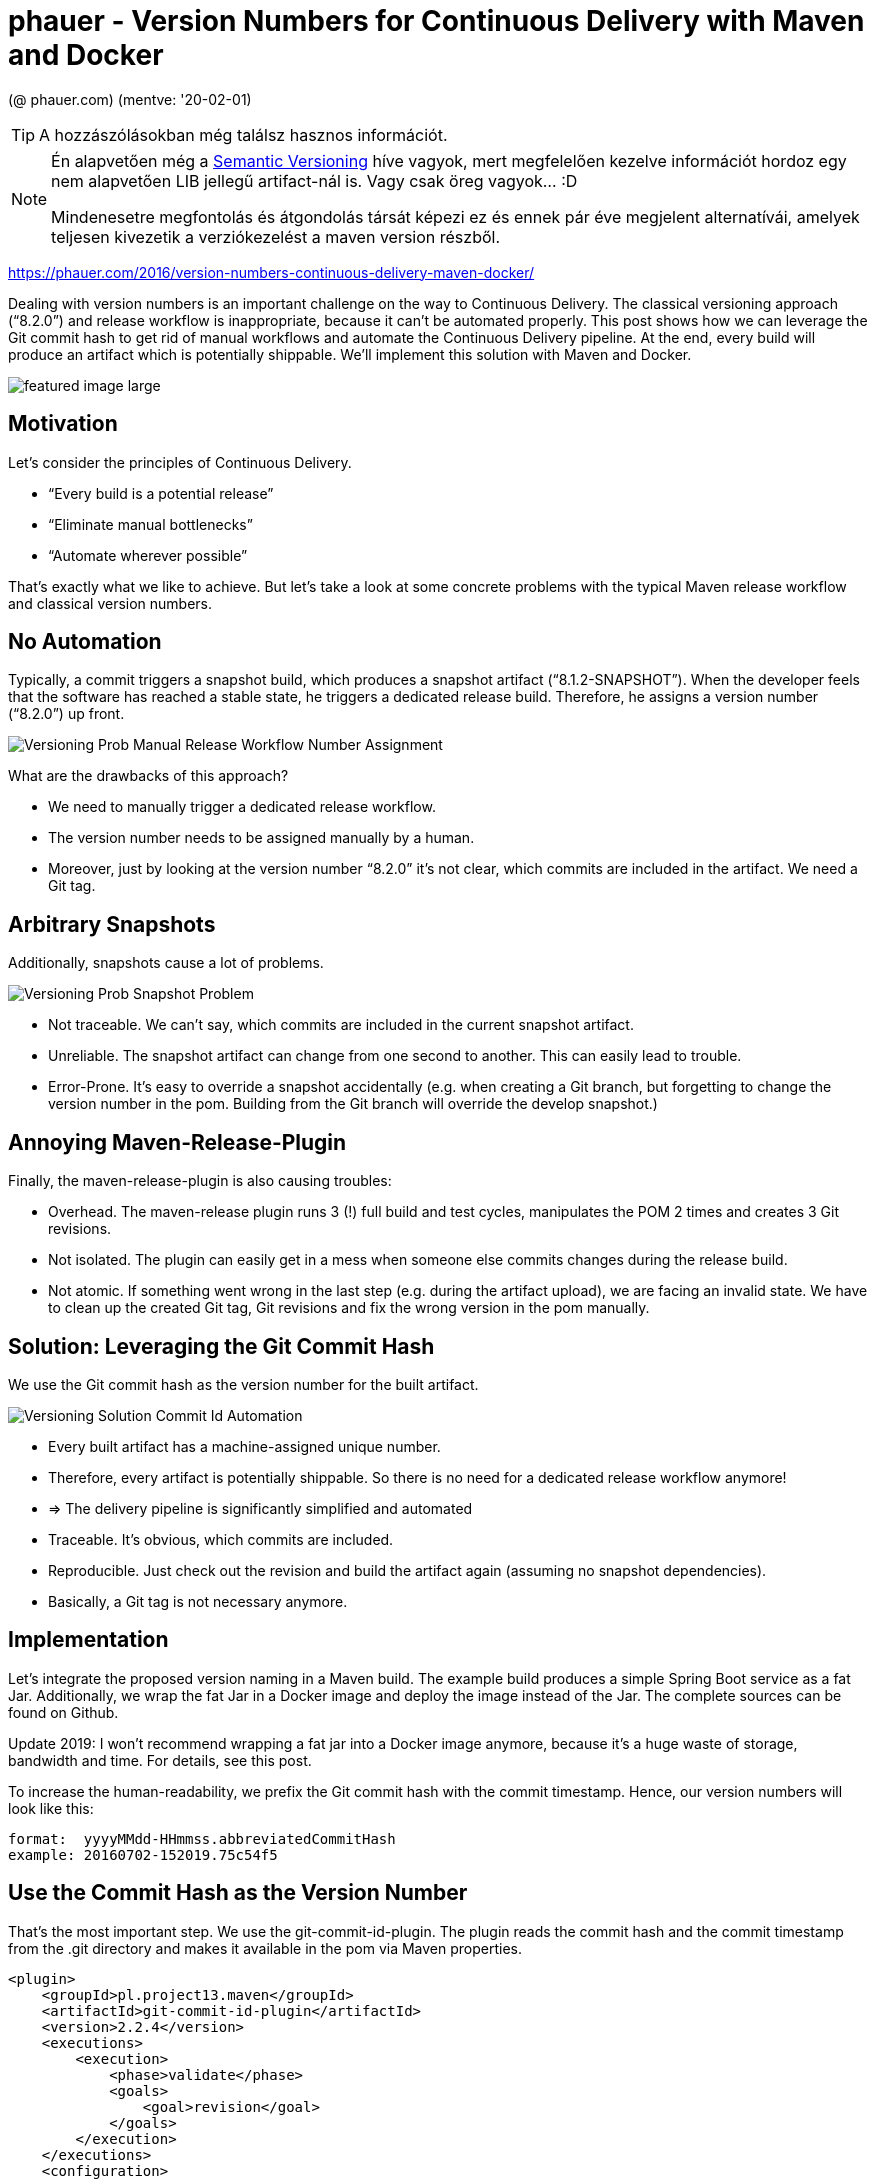 
= phauer - Version Numbers for Continuous Delivery with Maven and Docker

(@ phauer.com) (mentve: '20-02-01)

[TIP]
====
A hozzászólásokban még találsz hasznos információt.
====

[NOTE]
====
Én alapvetően még a https://semver.org/[Semantic Versioning] híve vagyok, mert megfelelően kezelve információt hordoz
egy nem alapvetően LIB jellegű artifact-nál is. Vagy csak öreg vagyok... :D

Mindenesetre megfontolás és átgondolás társát képezi ez és ennek pár éve megjelent alternatívái, amelyek teljesen
kivezetik a verziókezelést a maven version részből.
====

https://phauer.com/2016/version-numbers-continuous-delivery-maven-docker/

Dealing with version numbers is an important challenge on the way to Continuous Delivery. The classical versioning
approach (“8.2.0”) and release workflow is inappropriate, because it can’t be automated properly. This post shows how we
can leverage the Git commit hash to get rid of manual workflows and automate the Continuous Delivery pipeline. At the
end, every build will produce an artifact which is potentially shippable. We’ll implement this solution with Maven and
Docker.

image::./images/featured-image-large.png[]

== Motivation

Let’s consider the principles of Continuous Delivery.

* “Every build is a potential release”
* “Eliminate manual bottlenecks”
* “Automate wherever possible”

That’s exactly what we like to achieve. But let’s take a look at some concrete problems with the typical Maven release
workflow and classical version numbers.

== No Automation

Typically, a commit triggers a snapshot build, which produces a snapshot artifact (“8.1.2-SNAPSHOT”). When the developer
feels that the software has reached a stable state, he triggers a dedicated release build. Therefore, he assigns a
version number (“8.2.0”) up front.

image::./images/Versioning-Prob-Manual-Release-Workflow-Number-Assignment.svg[]

What are the drawbacks of this approach?

* We need to manually trigger a dedicated release workflow.
* The version number needs to be assigned manually by a human.
* Moreover, just by looking at the version number “8.2.0” it’s not clear, which commits are included in the artifact. We
  need a Git tag.

== Arbitrary Snapshots

Additionally, snapshots cause a lot of problems.

image::./images/Versioning-Prob-Snapshot-Problem.svg[]

* Not traceable. We can’t say, which commits are included in the current snapshot artifact.
* Unreliable. The snapshot artifact can change from one second to another. This can easily lead to trouble.
* Error-Prone. It’s easy to override a snapshot accidentally (e.g. when creating a Git branch, but forgetting to change
  the version number in the pom. Building from the Git branch will override the develop snapshot.)

== Annoying Maven-Release-Plugin

Finally, the maven-release-plugin is also causing troubles:

* Overhead. The maven-release plugin runs 3 (!) full build and test cycles, manipulates the POM 2 times and creates 3
  Git revisions.
* Not isolated. The plugin can easily get in a mess when someone else commits changes during the release build.
* Not atomic. If something went wrong in the last step (e.g. during the artifact upload), we are facing an invalid
  state. We have to clean up the created Git tag, Git revisions and fix the wrong version in the pom manually.

== Solution: Leveraging the Git Commit Hash

We use the Git commit hash as the version number for the built artifact.

image::./images/Versioning-Solution-Commit-Id-Automation.svg[]

* Every built artifact has a machine-assigned unique number.
* Therefore, every artifact is potentially shippable. So there is no need for a dedicated release workflow anymore!
* => The delivery pipeline is significantly simplified and automated
* Traceable. It’s obvious, which commits are included.
* Reproducible. Just check out the revision and build the artifact again (assuming no snapshot dependencies).
* Basically, a Git tag is not necessary anymore.

== Implementation

Let’s integrate the proposed version naming in a Maven build. The example build produces a simple Spring Boot service as
a fat Jar. Additionally, we wrap the fat Jar in a Docker image and deploy the image instead of the Jar. The complete
sources can be found on Github.

Update 2019: I won’t recommend wrapping a fat jar into a Docker image anymore, because it’s a huge waste of storage,
bandwidth and time. For details, see this post.

To increase the human-readability, we prefix the Git commit hash with the commit timestamp. Hence, our version numbers
will look like this:

[source,]
----
format:  yyyyMMdd-HHmmss.abbreviatedCommitHash
example: 20160702-152019.75c54f5
----

== Use the Commit Hash as the Version Number

That’s the most important step. We use the git-commit-id-plugin. The plugin reads the commit hash and the commit
timestamp from the .git directory and makes it available in the pom via Maven properties.

[source,xml]
----
<plugin>
    <groupId>pl.project13.maven</groupId>
    <artifactId>git-commit-id-plugin</artifactId>
    <version>2.2.4</version>
    <executions>
        <execution>
            <phase>validate</phase>
            <goals>
                <goal>revision</goal>
            </goals>
        </execution>
    </executions>
    <configuration>
        <dateFormat>yyyyMMdd-HHmmss</dateFormat><!--  human-readable part of the version number -->
        <dotGitDirectory>${project.basedir}/.git</dotGitDirectory>
        <generateGitPropertiesFile>false</generateGitPropertiesFile><!-- somehow necessary. otherwise the variables are not available in the pom -->
    </configuration>
</plugin>
----

Next, we can define a Maven property for our version number that contains the commit timestamp and hash.

[source,xml]
----
<properties>
   <version.number>${git.commit.time}.${git.commit.id.abbrev}</version.number>
</properties>
----

Tip: Most likely, your IDE will argue that the properties `${git.commit.time}` and `${git.commit.id.abbrev}` can’t be
resolved. In IntelliJ IDEA, you can remove this message by adding the properties under Settings > Maven > Runner. An
empty value is sufficient to calm IDEA.

== Create a Docker Image and Tag the Image with the Version Number

Update 2019: Today, I recommend to use Google’s Jib plugin instead of the one from fabric8. Jib leverages Docker’s image
layering to significantly reduce the required size of each artifact. With Jib we could reduce the size of each artifact
from 80 MB to 1 MB! This is even more important, when you create a unique artifact with each commit as proposed in this
article. For details, see the post https://phauer.com/2019/no-fat-jar-in-docker-image/[‘Don’t Put Fat Jars into Docker
Containers’].

We use the docker-maven-plugin of io.fabric8 to create the image. The important part is the tagging. We create two tags.
One tag is named after the commit id (“20160702-153902.7c12eb5”) and one is named “latest”. The latest-tag will simplify
local testing.

[source,xml]
----
<plugin>
    <groupId>io.fabric8</groupId>
    <artifactId>docker-maven-plugin</artifactId>
    <version>0.21.0</version>
    <extensions>true</extensions>
    <configuration>
        <!-- a) use "docker login" up front to store the credentials on the local machine. -->
        <!-- or b) comment in the following snippet: -->
        <!--<authConfig>-->
            <!--<username>phauer</username>-->
            <!--<password>docker123</password>-->
        <!--</authConfig>-->
        <images>
            <image>
                <name>${docker.repository.name}:${version.number}</name>
                <alias>${project.artifactId}</alias>
                <build>
                    <from>openjdk:8-alpine</from>
                    <tags><!-- define additional tags for the image -->
                        <tag>latest</tag>
                    </tags>
                    <assembly>
                        <descriptorRef>artifact</descriptorRef>
                    </assembly>
                    <ports>
                        <port>8080</port>
                    </ports>
                    <cmd>
                        <shell>
                            java -jar /maven/${project.build.finalName}.jar
                        </shell>
                    </cmd>
                </build>
            </image>
        </images>
    </configuration>
    <executions>
        <execution>
            <id>build-docker-image</id>
            <phase>package</phase>
            <goals>
                <goal>build</goal>
            </goals>
        </execution>
        <execution>
            <id>push-docker-image-to-registry</id>
            <phase>deploy</phase>
            <goals>
                <goal>push</goal>
            </goals>
        </execution>
    </executions>
</plugin>
----

And add the following property:

[source,xml]
----
<docker.repository.name>phauer/${project.artifactId}</docker.repository.name>
----

Usage:

[source,]
----
> mvn package # creates a docker image and installs it to the local repository

> docker images
REPOSITORY                                                TAG                              IMAGE ID            CREATED             SIZE
phauer/versioning-continuous-delivery                     20160702-174649.28b5299          12d7a526c506        2 seconds ago       135.8 MB
phauer/versioning-continuous-delivery                     latest                           12d7a526c506        2 seconds ago       135.8 MB

> docker-compose up # starts the local image with the tag "latest"

> mvn deploy # pushes the image to the docker registry
----

The complete https://github.com/phauer/blog-related/blob/master/versioning-continuous-delivery/pom.xml[pom.xml] and
docker-compose.yml can be found on Github.

== What happens to the JAR and its Version Number?

The artifact of your build is the docker image; not the JAR anymore. That’s why you should disable the local
installation and deployment of the jar.

[source,xml]
----
<plugin>
    <artifactId>maven-install-plugin</artifactId>
    <configuration>
        <skip>true</skip> <!-- we push the container image to the local registry instead -->
    </configuration>
</plugin>

<plugin>
    <groupId>org.apache.maven.plugins</groupId>
    <artifactId>maven-deploy-plugin</artifactId>
    <configuration>
        <skip>true</skip> <!--  we push the image instead  -->
    </configuration>
</plugin>
----

Moreover, we are now versioning the docker image, not the JAR. So you don’t need to update the version in the pom.xml
anymore. Instead, set it to a fixed value.

[source,xml]
----
<groupId>de.philipphauer.blog</groupId>
<artifactId>versioning-continuous-delivery</artifactId>
<version>1.0.0-SNAPSHOT</version> <!-- doesn't matter anymore. so it will never be changed. -->
----

This approach works out quite well for us in practice. Moreover, using a (dynamic) property in the <version> tag may
lead to issues because the properties created by the git-commit-id-plugin can not be resolved for the
maven-install-plugin and the maven-deploy-plugin.

== Open Issues and Discussion

=== Git Tags for Deployed Artifacts

Sometimes it’s handy to have a dedicated Git tag to mark an artifact, which was really deployed. You are free to tag the
corresponding Git revision after deployment. You can do this either manually or integrate the tagging in your final
deploy process. The latter keeps the workflow automated.

=== Dealing with the Artifact Flood

As every build leads to a new artifact, we are facing a huge amount of artifacts in our repository. Hence, we have to
clean up.

* But how do we know which versions have been deployed? We don’t want to delete the artifact that is currently in
  production. So we have to maintain a list of deployed versions and skip them during clean up. We can achieve this for
  instance by using Git tags, which are created when the artifact is deployed (see above). But we can also save the
  version list wherever we like.
* Let’s be honest. Deleting old artifacts which have been in production a while ago is no problem. Have you ever rolled
  back to a 1-year-old artifact? Usually, you only need the current deployed artifact and its direct predecessor.

Update 2019: The amount of artifacts are less imporant than their size. If you wrap a fat jar into a docker image, each
new artifact will take about 80 MB. But we can easily reduce the size to 1 MB! How? By stop using fat jars in Docker
images which can be easily done with Google’s Jib plugin. For details, see the post ‘Don’t Put Fat Jars into Docker
Containers’.

=== Check for Snapshot Dependencies

The maven-release-plugin aborts the build, if it finds snapshot dependencies. That’s basically fine, because snapshot
dependencies prevent the reproducibility of the build. We are now lacking this check. However, I claim that this is no
big deal in practice.

* It happens rarely. Usually a developer pays attention and removes snapshot dependencies before he releases it.
* When we apply the proposed version concept also for our libraries, we have no snapshots at all.
* Even if our artifact contains snapshots, the snapshot is still bundled up within the artifact (fat Jar or Docker
  image). The artifact is saved in the registry, tested and finally deployed. Do we really need to reproduce the build
  if we have the built artifact in our registry?

=== Use Build Timestamp instead of Commit Hash

There are versioning proposals that use the timestamp of the build instead of the commit hash. But I prefer the commit
hash due to the following reasons:

* Obvious tracing of version numbers to commits.
* Basically, no Git tag necessary.
* Reproducible artifact based on given revision.

=== What about Libraries?

The covered approach makes sense for deployable projects. It’s cumbersome for libraries, because the version numbers are
less predictable. If you have in-house libraries I would recommend to stick to the traditional versioning pattern.

=== Is Docker Necessary for this Versioning Approach?

Basically, not. The proposed approach can also be applied if your Maven build produces only a Jar.

However, there is the problem that by default the properties created by the git-commit-id-plugin are not resolved for
the maven-install-plugin and the maven-deploy-plugin. A solution for this can be found in this issue on GitHub. That’s
why I recommend to set the version in your pom to a fixed number (<version>1.0.0</version>) and skip the deployment of
the JAR completely.

But using Docker has more advantages over the fat jars:

* A Docker image also contains the JRE and the OS. This way, we can easily control the whole execution environment of
  our application. We can ensure that the environment matches the needs of our application, environment updates can be
  performed more easily and we don’t have to prepare the enviroment on the target system up front.
* Update 2019: We can utilize Docker’s image layering. By splitting up the dependencies, resources and the code into
  different layers, we can reduce the required size for each new artifact from 80 MB to 1 MB! This is a huge benefit of
  Docker. For details, check out the post ‘Don’t Put Fat Jars into Docker Containers’.
* Moreover, Docker makes things easier. Maven only allows one version number for an artifact. Docker allows multiple
  tags for a single image. This way, you can tag an image with “7d1dcc” and “latest”. The latest-tag is useful for local
  testing. You always get the latest image without permanently incrementing the version number (e.g. in the local
  docker-compose.yml).
